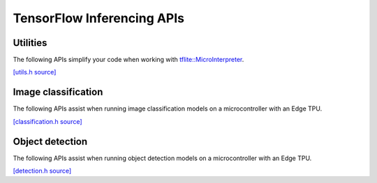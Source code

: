 TensorFlow Inferencing APIs
============================

Utilities
---------

The following APIs simplify your code when working with
`tflite::MicroInterpreter
<https://github.com/tensorflow/tflite-micro/blob/main/tensorflow/lite/micro/micro_interpreter.h>`_.

`[utils.h source] <https://github.com/google-coral/coralmicro/blob/master/libs/tensorflow/utils.h>`_

.. doxygenfile:: tensorflow/utils.h
   :sections: briefdescription detaileddescription innernamespace innerclass define func public-attrib public-func public-slot public-static-attrib public-static-func public-type


Image classification
--------------------

The following APIs assist when running image classification models on a
microcontroller with an Edge TPU.

`[classification.h source] <https://github.com/google-coral/coralmicro/blob/master/libs/tensorflow/classification.h>`_

.. doxygenfile:: tensorflow/classification.h
   :sections: briefdescription detaileddescription innernamespace innerclass define func public-attrib public-func public-slot public-static-attrib public-static-func public-type


Object detection
----------------

The following APIs assist when running object detection models on a
microcontroller with an Edge TPU.

`[detection.h source] <https://github.com/google-coral/coralmicro/blob/master/libs/tensorflow/detection.h>`_

.. doxygenfile:: tensorflow/detection.h
   :sections: briefdescription detaileddescription innernamespace innerclass define func public-attrib public-func public-slot public-static-attrib public-static-func public-type

